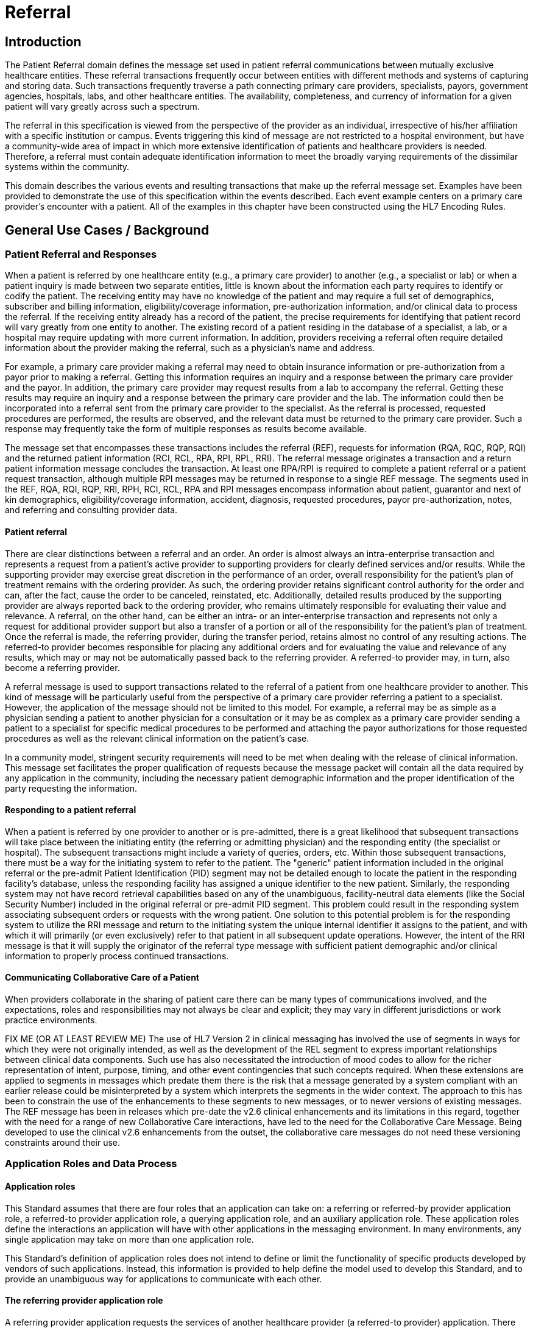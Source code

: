 = Referral

== Introduction
[v291_section="11.2"]

The Patient Referral domain defines the message set used in patient referral communications between mutually exclusive healthcare entities. These referral transactions frequently occur between entities with different methods and systems of capturing and storing data. Such transactions frequently traverse a path connecting primary care providers, specialists, payors, government agencies, hospitals, labs, and other healthcare entities. The availability, completeness, and currency of information for a given patient will vary greatly across such a spectrum.

The referral in this specification is viewed from the perspective of the provider as an individual, irrespective of his/her affiliation with a specific institution or campus. Events triggering this kind of message are not restricted to a hospital environment, but have a community-wide area of impact in which more extensive identification of patients and healthcare providers is needed. Therefore, a referral must contain adequate identification information to meet the broadly varying requirements of the dissimilar systems within the community.

This domain describes the various events and resulting transactions that make up the referral message set. Examples have been provided to demonstrate the use of this specification within the events described. Each event example centers on a primary care provider's encounter with a patient. All of the examples in this chapter have been constructed using the HL7 Encoding Rules.

== General Use Cases / Background

=== Patient Referral and Responses
[v291_section="11.2.1"]

When a patient is referred by one healthcare entity (e.g., a primary care provider) to another (e.g., a specialist or lab) or when a patient inquiry is made between two separate entities, little is known about the information each party requires to identify or codify the patient. The receiving entity may have no knowledge of the patient and may require a full set of demographics, subscriber and billing information, eligibility/coverage information, pre-authorization information, and/or clinical data to process the referral. If the receiving entity already has a record of the patient, the precise requirements for identifying that patient record will vary greatly from one entity to another. The existing record of a patient residing in the database of a specialist, a lab, or a hospital may require updating with more current information. In addition, providers receiving a referral often require detailed information about the provider making the referral, such as a physician's name and address.

For example, a primary care provider making a referral may need to obtain insurance information or pre-authorization from a payor prior to making a referral. Getting this information requires an inquiry and a response between the primary care provider and the payor. In addition, the primary care provider may request results from a lab to accompany the referral. Getting these results may require an inquiry and a response between the primary care provider and the lab. The information could then be incorporated into a referral sent from the primary care provider to the specialist. As the referral is processed, requested procedures are performed, the results are observed, and the relevant data must be returned to the primary care provider. Such a response may frequently take the form of multiple responses as results become available.

The message set that encompasses these transactions includes the referral (REF), requests for information (RQA, RQC, RQP, RQI) and the returned patient information (RCI, RCL, RPA, RPI, RPL, RRI). The referral message originates a transaction and a return patient information message concludes the transaction. At least one RPA/RPI is required to complete a patient referral or a patient request transaction, although multiple RPI messages may be returned in response to a single REF message. The segments used in the REF, RQA, RQI, RQP, RRI, RPH, RCI, RCL, RPA and RPI messages encompass information about patient, guarantor and next of kin demographics, eligibility/coverage information, accident, diagnosis, requested procedures, payor pre-authorization, notes, and referring and consulting provider data.

==== Patient referral
[v291_section="11.2.1.1"]

There are clear distinctions between a referral and an order. An order is almost always an intra-enterprise transaction and represents a request from a patient's active provider to supporting providers for clearly defined services and/or results. While the supporting provider may exercise great discretion in the performance of an order, overall responsibility for the patient's plan of treatment remains with the ordering provider. As such, the ordering provider retains significant control authority for the order and can, after the fact, cause the order to be canceled, reinstated, etc. Additionally, detailed results produced by the supporting provider are always reported back to the ordering provider, who remains ultimately responsible for evaluating their value and relevance. A referral, on the other hand, can be either an intra- or an inter-enterprise transaction and represents not only a request for additional provider support but also a transfer of a portion or all of the responsibility for the patient's plan of treatment. Once the referral is made, the referring provider, during the transfer period, retains almost no control of any resulting actions. The referred-to provider becomes responsible for placing any additional orders and for evaluating the value and relevance of any results, which may or may not be automatically passed back to the referring provider. A referred-to provider may, in turn, also become a referring provider.

A referral message is used to support transactions related to the referral of a patient from one healthcare provider to another. This kind of message will be particularly useful from the perspective of a primary care provider referring a patient to a specialist. However, the application of the message should not be limited to this model. For example, a referral may be as simple as a physician sending a patient to another physician for a consultation or it may be as complex as a primary care provider sending a patient to a specialist for specific medical procedures to be performed and attaching the payor authorizations for those requested procedures as well as the relevant clinical information on the patient's case.

In a community model, stringent security requirements will need to be met when dealing with the release of clinical information. This message set facilitates the proper qualification of requests because the message packet will contain all the data required by any application in the community, including the necessary patient demographic information and the proper identification of the party requesting the information.

==== Responding to a patient referral
[v291_section="11.2.1.2"]

When a patient is referred by one provider to another or is pre-admitted, there is a great likelihood that subsequent transactions will take place between the initiating entity (the referring or admitting physician) and the responding entity (the specialist or hospital). The subsequent transactions might include a variety of queries, orders, etc. Within those subsequent transactions, there must be a way for the initiating system to refer to the patient. The "generic" patient information included in the original referral or the pre-admit Patient Identification (PID) segment may not be detailed enough to locate the patient in the responding facility's database, unless the responding facility has assigned a unique identifier to the new patient. Similarly, the responding system may not have record retrieval capabilities based on any of the unambiguous, facility-neutral data elements (like the Social Security Number) included in the original referral or pre-admit PID segment. This problem could result in the responding system associating subsequent orders or requests with the wrong patient. One solution to this potential problem is for the responding system to utilize the RRI message and return to the initiating system the unique internal identifier it assigns to the patient, and with which it will primarily (or even exclusively) refer to that patient in all subsequent update operations. However, the intent of the RRI message is that it will supply the originator of the referral type message with sufficient patient demographic and/or clinical information to properly process continued transactions.

==== Communicating Collaborative Care of a Patient
[v291_section="11.2.1.3"]

When providers collaborate in the sharing of patient care there can be many types of communications involved, and the expectations, roles and responsibilities may not always be clear and explicit; they may vary in different jurisdictions or work practice environments.

FIX ME (OR AT LEAST REVIEW ME) The use of HL7 Version 2 in clinical messaging has involved the use of segments in ways for which they were not originally intended, as well as the development of the REL segment to express important relationships between clinical data components. Such use has also necessitated the introduction of mood codes to allow for the richer representation of intent, purpose, timing, and other event contingencies that such concepts required. When these extensions are applied to segments in messages which predate them there is the risk that a message generated by a system compliant with an earlier release could be misinterpreted by a system which interprets the segments in the wider context. The approach to this has been to constrain the use of the enhancements to these segments to new messages, or to newer versions of existing messages. The REF message has been in releases which pre-date the v2.6 clinical enhancements and its limitations in this regard, together with the need for a range of new Collaborative Care interactions, have led to the need for the Collaborative Care Message. Being developed to use the clinical v2.6 enhancements from the outset, the collaborative care messages do not need these versioning constraints around their use.

=== Application Roles and Data Process
[v291_section="11.2.2"]

==== Application roles
[v291_section="11.2.2.1"]

This Standard assumes that there are four roles that an application can take on: a referring or referred-by provider application role, a referred-to provider application role, a querying application role, and an auxiliary application role. These application roles define the interactions an application will have with other applications in the messaging environment. In many environments, any single application may take on more than one application role.

This Standard's definition of application roles does not intend to define or limit the functionality of specific products developed by vendors of such applications. Instead, this information is provided to help define the model used to develop this Standard, and to provide an unambiguous way for applications to communicate with each other.

==== The referring provider application role
[v291_section="11.2.2.2"]

A referring provider application requests the services of another healthcare provider (a referred-to provider) application. There may or may not be any association between the referring provider application and the receiving entity. Although in most cases a referral environment will be inter-enterprise in nature, it is not limited to that model and applies to intra-enterprise situations also. Because the referring provider application cannot exert any control over the referred-to provider application, it must send requests to modify the status of the referred-to provider application. The referring provider application will often assume an auxiliary application role once a patient has been accepted by another application. Once this happens, the referring provider application may receive unsolicited status updates from the referred-to provider application concerning the care of a patient.

The analog of a referring provider application in a non‑automated environment might be a primary care provider diagnosing a patient with a problem that must in turn be referred to a specialist for a service. The primary care provider would contact the specialist and refer the patient into his care. Often, the specialist may not receive the patient into his care, preferring instead to refer the patient to another healthcare provider. The referring provider will indicate the diagnosis and any requested services, and the specialist to whom the patient is referred will indicate whether the referral will be accepted as specified. Once a patient referral has been accepted by the specialist, the specialist may send out updates to the primary care provider concerning the status of the patient as regards any tests performed, their outcomes, etc.

==== The referred-to provider application role
[v291_section="11.2.2.3"]

A referred-to provider application, in the referral model, is one that performs one or more services requested by another healthcare provider (referring provider). In other words, a referred-to provider application exerts control over a certain set of services and defines the availability of those services. Because of this control, no other application has the ability to accept, reject, or otherwise modify a referral accepted by a particular referred-to provider application.

Other applications can, on the other hand, make requests to modify the status of an accepted referral "owned by" the referred-to provider application. The referred-to provider application either grants or denies requests for information, or otherwise modifies the referrals for the services over which it exerts control.

Finally, the referred-to provider application also provides information about the referral encounter to other applications. The reasons that an application may be interested in receiving such information are varied. An application may have previously requested the status of the referral encounter, or it may simply be interested in the information for its own clinical reporting or statistical purposes. There are two methods whereby the referred-to provider applications disseminate this information: by issuing unsolicited information messages to auxiliary applications, or by responding to queries made by querying applications.

The analog of a referred-to provider application in a non‑automated environment might be a specialist such as a cardiologist. A patient does not generally go to a cardiologist for routine health care. Instead, a patient generally goes to a primary care provider, who may diagnose the patient with a heart ailment and refer that patient to a cardiologist. The cardiologist would review the information provided with the referral request and determine whether or not to accept the patient into his care. Once the cardiologist accepts the patient, anyone needing information on the status of the patient must then make requests to the cardiologist. In addition, the cardiologist may forward unsolicited information regarding the treatment of the patient back to the primary care provider. Once the cardiologist accepts the referred patient, he/she may determine that additional information regarding the patient is needed. It will often take the role of a querying application by sending a query message to the patient's primary care provider and requesting additional information on demographics, insurance information, laboratory test results, etc.

==== The querying application role
[v291_section="11.2.2.4"]

A querying application neither exerts control over, nor requests changes to a referral. Rather than accepting unsolicited information about referrals, as does an auxiliary application, the querying application actively solicits this information using a query mechanism. It will, in general, be driven by an entity seeking information about a referral such as a referring provider application or an entity seeking information about a referred patient such as a referred-to provider application. The information that the querying application receives is valid only at the exact time that the query results are generated by the provider applications. Changes made to the referral or the referred patient's status after the query results have been returned are not communicated to the querying application until it issues another query transaction.

The analog of a querying application in a non‑automated environment might be a primary care provider seeking information about a specific patient who has been referred to a specialist. For example, a patient may have been referred to a specialist in order that a specific test be performed, following which, the patient would return to the primary care provider. If the specialist has not forwarded information regarding the testing procedures for the patient to the primary care provider, the primary care provider would then query the specialist for the outcome of those procedures. Likewise, if a specialist received a referred patient without the preliminary diagnoses of test results, they might in turn query the primary care provider for the information leading to the diagnoses and subsequent referral.

==== The auxiliary application role
[v291_section="11.2.2.5"]

Like querying applications, an auxiliary application neither exerts control over nor requests changes to a referral or a referred patient. They, too, are only concerned with gathering information about a particular referral. An auxiliary application is considered an "interested third‑party," in that it is interested in any changes to a particular referral or referred patient, but has no interest in changing it or controlling it in any way. An auxiliary application passively collects information by receiving unsolicited updates from a provider application.

The analog of an auxiliary application in a non‑automated environment might be any person receiving reports containing referral information. For example, an insurance company may need information about the activities a patient experiences during specific referral encounters. Primary care providers may need to forward information regarding all referred patients to a payor organization.

In turn, a primary care provider may have the ability to track electronically a patient's medical record. The provider would then be very interested in receiving any information regarding a patient referred to a specialist.

==== Application roles in a messaging environment
[v291_section="11.2.2.6"]

In a messaging environment, these four application roles communicate using specific kinds of messages and trigger events. The following figure illustrates the relationships between these application roles in a messaging environment:

Figure 11‑1. Application role messaging relationships

image::patient_treatment_process.png[patient_treatment_process]

== Technical Specs

xref:technical_specs/I01.adoc[Message - I01 Request for Insurance]

xref:technical_specs/I02.adoc[Message - I02 Request of Patient Selection Display List]

xref:technical_specs/I03.adoc[Message - I03 Request of Patient Selection List]

xref:technical_specs/I04.adoc[Message - I04 Request for Demographics]

xref:technical_specs/I07.adoc[Message - I07 Unsolicited Insurance Information]

xref:technical_specs/I08.adoc[Message - I08 Request for Treatment Authorization Information]

xref:technical_specs/I09.adoc[Message - I09 Request for Modification to an Authorization]

xref:technical_specs/I10.adoc[Message - I10 Request for Resubmission of an Authorization]

xref:technical_specs/I11.adoc[Message - I11 Request for Cancellation of an Authorization]

xref:technical_specs/I12.adoc[Message - I12 Patient Referral]

xref:technical_specs/I13.adoc[Message - I13 Modify Patient Referral]

xref:technical_specs/I14.adoc[Message - I14 Cancel Patient Referral]

xref:technical_specs/I15.adoc[Message - I15 Request Patient Referral Status]

xref:technical_specs/I16.adoc[Message - I16 Collaborative Care Referral]

xref:technical_specs/I17.adoc[Message - I17 Modify Collaborative Care Referral]

xref:technical_specs/I18.adoc[Message - I18 Cancel Collaborative Care Referral]

xref:technical_specs/I19.adoc[Message - I19 Collaborative Care Query/Collaborative Care Query Update]

xref:technical_specs/I20.adoc[Message - I20 Asynchronous Collaborative Care Update]

xref:technical_specs/I21.adoc[Message - I21 Collaborative Care Message]

xref:technical_specs/I22.adoc[Message - I22 Collaborative Care Fetch / Collaborative Care Information]

== Example Transactions
[v291_section="11.9"]

The following examples will demonstrate the proposed way in which the RQI, RQA and REF messages can be used with the I01 (request for insurance information), I08 (request for treatment authorization information), I15 (request patient referral status) and I06 (request/receipt of clinical data listing) event codes. The events are presented in the order in which they would occur in a typical patient encounter. The first event to occur when the patient visits the medical practice is the verification of eligibility/coverage information. Next, the patient will be diagnosed and may be referred to a specialist for further treatment. This procedure may require a request for pre-authorization from the payor, which will be forwarded to the referral provider. Once the referral provider begins treatment, messages regarding the status or outcome of the treatment will be sent to the referring provider. Queries may also be sent to the specialist and reference laboratories.

=== RQI Message Using an I01 Event with an Immediate Response
[v291_section="11.9.1"]

When a patient arrives for an appointment, the office staff will frequently need to verify the patient's insurance information. In the following RQI message example, Dr. Hippocrates is sending an insurance information request to the H. C. Payor Insurance Company for his patient, Adam A. Everyman. The response from the payor is shown in a more complete IN1 segment. However, it should be noted that in addition to the IN1 segment, this return information could have been placed in the NTE segment to serve as display data. This strategy would serve a broader community of diverse application systems that might have different levels of ability to process the record-formatted data.

[er7]
MSH|^~\&|HIPPOCRATESMD|EWHIN|MSC|EWHIN|19940107155043||RQI^I01|HIPPOCRATESMD7888|P|2.9|||NE|AL<cr>+
PRD|RP|HIPPOCRATES^HAROLD^^^DR^MD|1001 HEALTHCARE^DRIVE^ANN ARBOR^MI^99999| ^^^HIPPOCRATESMD&EWHIN^^^^^HIPPOCRATES MEDICAL CENTER|HIPPOCRATESMD7899<cr>+
PRD|RT|HCIC||^^^MSC&EWHIN^^^^^H.C. PAYOR INSURANCE COMPANY<cr>+
PID||| HL71001111111111^9^M10||EVERYMAN^ADAM^A||19600309||||||||||||444-33-3333<cr>+
IN1|1|PPO|HC02|HCIC (MI State Code)|<cr>+
MSH|^~\&|MSC|EWHIN|HIPPOCRATESMD|EWHIN|19940107155212||RPI^I01|MSC2112|P|2.9|||ER|ER<cr>+
MSA|AA|HIPPOCRATESMD7888|ELIGIBILITY INFORMATION FOUND<cr>+
PRD|RP|HIPPOCRATES^HAROLD^^^DR^MD|1001 HEALTHCARE DRIVE^^ANN ARBOR^MI^99999| ^^^HIPPOCRATESMD&EWHIN^^^^^HIPPOCRATES MEDICAL CENTER|HIPPOCRATESMD7899<cr>+
PRD|RT|HCIC||^^^MSC&EWHIN^^^^^H.C. PAYOR INSURANCE COMPANY<cr>+
PID|||HL71001111111111^9^M10||EVERYMAN^ADAM^A||19600301||||||||||||444-33-333CR>
// FIXME the line above looks like it is wrong at the end
IN1|1|PPO|HC02|HCIC (MI State Code)|5555 INSURERS CIRCLE ^^ANN ARBOR^MI^99999^USA|CHRISTOPHER CLERK|(855)555-1234|987654321||||19901101||||EVERYMAN^ADAM^A|1|19600309|N. 2222 HOME STREET^^ANN ARBOR^MI^99999^USA|||||||||||||||||444333555||||||01|M<cr>

=== RQA Message Using an I08 Event with an Immediate Response
[v291_section="11.9.2"]

When the attending physician decides to refer the patient for treatment to another healthcare provider, pre-authorization may be required by the payor. In the following RQA example, Dr. Blake is requesting the appropriate pre-authorization from H.C Payor Insurance Company for a colonoscopy on Adam Everyman. The request includes the diagnosis, in case it is a factor in the approval decision. As shown below, the immediate response indicates approval of the request that was made on 01/10/94 and that expires on 05/10/94. In actuality, most payors require some human intervention in the pre-authorization process and would probably not respond immediately.

[er7]
MSH|^~\&|HIPPOCRATESMD|EWHIN|MSC|EWHIN|19940110105307||RQA^I08|HIPPOCRATESMD7898|P|2.9|||NE|AL<cr>+
PRD|RP|HIPPOCRATES^HAROLD^^^DR^MD|1001 HEALTHCARE DRIVE^^ANN ARBOR^MI^99999| ^^^HIPPOCRATESMD&EWHIN^^^^^HIPPOCRATES MEDICAL CENTER|HIPPOCRATESMD7899<cr>+
PRD|RT|HIIC||^^^MSC&EWHIN^^^^^H.C.PAYOR INSURANCE COMPANY<cr>+
PID|||HL71001111111111^9^M10||EVERYMAN^ADAM^A||19600309||||||||||||444-33-3333<cr>+
IN1|1|PPO|HC02|HCIC (MI State Code)|5555 INSURERS CIRCLE^^ANN ARBOR^MI^99999^USA|CHRISTOPHER CLERK|(855)555‑1234|(555)555-3002||||19901101||||EVERYMAN^ADAM^A|1|19600309|2222 HOME STREET^^ANN ARBOR^MI^99999^USA |||||||||||||||||444333555||||||01|M<cr>+
DG1|1|I9|569.0|RECTAL POLYP|19940106103500|0<cr>+
PR1|1|C4|45378|Colonoscopy|19940110105309|00<cr>+
MSH|^~\&|MSC|EWHIN|HIPPOCRATESMD|EWHIN|19940110154812||RPA^I08|MSC2112|P|2.9|||ER|ER<cr>+
MSA|AA|HIPPOCRATESMD7888<cr>+
PRD|RP|HIPPOCRATES^HAROLD^^^DR^MD|1001 HEALTHCARE DRIVE^^ANN ARBOR^MI^99999| ^^^ HIPPOCRATESMD &EWHIN^^^^^HIPPOCRATES MEDICAL CENTER| HIPPOCRATESMD7899<cr>+
PRD|RT|HIIC||^^^MSC&EWHIN^^^^^H.C.PAYOR INSURANCE COMPANY<cr>+
PID|||HL71001111111111^9^M10||EVERYMAN^ADAM^A||19600301|||||||||||| HL71001111111111<cr>+
IN1|1|PPO|HC02|HCIC (MI State Code)|5555 INSURERS CIRCLE^^ANN ARBOR^MI^99999^USA|CHRISTOPHER CLERK|(855)555‑1234|(555)555-3002||||19901101||||EVERYMAN^ADAM^A|1|19600309|2222 HOME STREET^^ANN ARBOR^MI^99999^USA|||||||||||||||||444555333||||||01|M<cr>+
DG1|1|I9|569.0|RECTAL POLYP|19940106103500|0<cr>+
PR1|1|C4|45378|Colonoscopy|19940110105309|00<cr>+
AUT|PPO|HC02|HIIC (MI State Code)|19940110|19940510|HL71001111111111|175|1<cr>

=== RQA Message Using an I08 Event with a Deferred Response
[v291_section="11.9.3"]

In the following example of a pre-authorization request, the payor indicates his receipt of the request (a standard acknowledgment message), but defers issuing a pre-authorization to a later time. This response represents a more typical payor transaction sequence. Note the use of the "Accept Acknowledgment Type," requiring the receiving system to respond in all cases to receipt of the message.

[er7]
MSH|^~\&|HIPPOCRATESMD|EWHIN|MSC|EWHIN|19940110105307||RQA^I08|HIPPOCRATES7898|P|2.9|||AL|AL<cr>+
PRD|RP| HIPPOCRATES^HAROLD ^^^DR^MD|1001 HEALTHCARE DRIVE^^ANN ARBOR^MI^99999| ^^^HIPOOCRATES&EWHIN^^^^^HIPPOCRATES MEDICAL CENTER|HIPPOCRATESM7899<cr>+
PRD|RT|HIIC||^^^MSC&EWHIN^^^^^H.C.PAYOR INSURANCE COMPANY<cr>+
PID||| HL71001111111111^9^M10||EVERYMAN^ADAM^A||19600301|||||||||||| HL71001111111111<cr>+
IN1|1|PPO|HC02|HCIC (MI State Code)|5555 INSURERS CIRCLE^^ANN ARBOR^MI^99999^USA|CHRISTOPHER CLERK|(855)555‑1234|(555)555-3002||||19901101||||EVERYMAN^ADAM^A|1|19600309|2222 HOME STREET^^ANN ARBOR^MI^99999^USA|||||||||||||||||444555333||||||01|M<cr>+
PR1|1|C4|45378|Colonoscopy|19940110105309|00<cr>+
MSH|^~\&|MSC|EWHIN|HIPPOCRATESMD|EWHIN|1994011015315||MCF|MSC2112|P|2.9|||ER|ER<cr>+
MSA|AA|HIPPOCRATES7888<cr>+
MSH|^~\&|MSC|EWHIN|HIPPOCRATESMD|EWHIN|19940111102304||RPA^I08|MSC2113|P|2.9|||ER|ER<cr>+
MSA|AA|HIPPOCRATESM7888<cr>+
PRD|RP| HIPPOCRATES^HAROLD ^^^DR^MD|1001 HEALTHCARE DRIVE^^ANN ARBOR^MI^99999| ^^^HIPOOCRATES&EWHIN^^^^^HIPPOCRATES MEDICAL CENTER|HIPPOCRATESM7899+<cr>+
PRD|RT|WSIC||^^^MSC&EWHIN^^^^^H.C.PAYOR INSURANCE COMPANY<cr>+
PID|||HL71001111111111^9^M10||EVERYMAN^ADAM^A ||19600301|||||||||||| HL71001111111111<cr>+
IN1|1|PPO|HC02|HCIC (MI State Code)|5555 INSURERS CIRCLE^^ANN ARBOR^MI^99999^USA|CHRISTOPHER CLERK|(855)555‑1234|(555)555-3002||||19901101||||EVERYMAN^ADAM^A|1|19600309|2222 HOME STREET^^ANN ARBOR^MI^99999^USA|||||||||||||||||444555333||||||01|M<cr>+
PR1|1|C4|45378|Colonoscopy|19940110105309|00<cr>+
AUT|PPO|HC02|HIIC (MI State Code)|19940110|19940510|HL71001111111111|175|1<cr>

=== REF Message Using an I11 Event with an Immediate Response
[v291_section="11.9.4"]

Once pre-authorization has been received, the patient is referred to the referral provider. In the following example, Dr. Hippocrates is referring Adam Everyman to Dr. Tony Tum for a colonoscopy. The referral message includes the patient's demographic information, diagnosis and the pre-authorization information retrieved during the previous transaction. The dates contained in the pre-authorization segment (e.g., authorization date and authorization expiration date) pertain to the authorization, given by a payor, for a specified procedure. They are not intended to imply any kind of schedule request. Scheduling will be handled by the referral provider and the patient in a separate transaction. Not all referrals will require a detailed chain of response messages, so in this case, a simple acknowledgment in the form of an RPI is returned with a note from the referred-to provider.

[er7]
MSH|^~\&|HIPPOCRATESMD|EWHIN|TUM|EWHIN|19940111113142||REF^I11|HIPPOCRATESM7899|P|2.9|||NE|AL<cr>+
RF1||R|MED|RP|O|REF4502|19940111|19940510|19940111<cr>+
PRD|RP|HIPPOCRATES^HAROLD^^^DR^MD|1001 HEALTHCARE DRIVE^^ANN ARBOR^MI^99999| ^^^HIPPOCRATESMD&EWHIN^^^^^HIPPOCRATES MEDICAL CENTER|HIPPOCRATES7899<cr>+
CTD|PR|ENTER^ELLEN|1001 HEALTHCARE DRIVE^^ANN ARBOR^MI^99999^USA^|^^^HIPPOCRATESMD&EWHIN^^^^^HIPPOCRATES MEDICAL CENTER<cr>+
PRD|RT|TUM^TONY^^^DR||^^^JIME&EWHIN^^^^^TUM AND TUMOR||||531886<cr>+
PID|||HL71001111111111^9^M10||EVERYMAN^ADAM^A ||19600309|M||C|2222 HOME STREET^^ANN ARBOR^MI^99999^USA|SPO|(555)555-2004|ENGL|M|M||HL71001111111111EVERYMAN*3-444-555^MI<cr>+
NK1|1|EVERYMAN^BETTERHALF^W|2|2222 HOME STREET^^ANN ARBOR^MI^99999^USA|(555)555-2004<cr>+
GT1|1||EVERYMAN^ADAM^A||2222 HOME STREET^^ANN ARBOR^MI^99999^USA|(555)4555-2004|(555)555-2004|19600309|M||1|402941703||||CONTACT*CARRIE|||456789|01<cr>+
IN1|1|PPO|HC02|HCIC (MI State Code)|5555 INSURERS CIRCLE^^ANN ARBOR^MI^99999^USA|CHRISTOPHER CLERK|(855)555‑1234|(555)555-3002||||19901101||||EVERYMAN^ADAM^A|1|19600309|2222 HOME STREET^^ANN ARBOR^MI^99999^USA|||||||||||||||||444555333||||||01|M<cr>+
ACC|19940105125700|WR|ENTER*ELLEN<<cr>+
DG1|1|I9|569.0|RECTAL POLYP|19940106103500|0<cr>+
PR1|1|C4|45378|Colonoscopy|19940110105309|00<cr>+
AUT|PPO|WA02|HCIC (MI State Code)|19940110|19940510|123456789|175|1<cr>+
MSH|^~\&|TUM|EWHIN|HIPPOCRATESMD|EWHIN|19940111152401||RRI^I11|TUM1123|P|2.9|||ER|ER<cr>+
MSA|AA|TUMM7900<cr>+
RF1|A|R|MED|RP|O|REF4502|19940111|19940510|19940111<cr>+
PRD|RP|TUM^TONY^^^DR^MD|1031 HEALTHCARE DRIVE^^ANN ARBOR^MI^99999| ^^^TUMMD&EWHIN^^^^^HIPPOCRATES MEDICAL CENTER|TUMMT7900<cr>+
CTD|PR|ENTER^ELLEN|1021 HEALTHCARE DRIVE^^ANN ARBOR^MI^99999|^^^TUMTMD&EWHIN^^^^^TUM MEDICAL CENTER<cr>+
PRD|RT|TUM^TONY^^^DR||^^^TUM&EWHIN^^^^^TUM AND TUMOR||||531886<cr>+
PID|||HL71001111111111^9^M10||EVERYMAN^ADAM^A ||19600309|M||C|2222 HOME STREET^^ANN ARBOR^MI^99999^USA|SPO|(555)555-2004|ENGL|M|M||HL71001111111111EVERYMAN*3-444-555^MI<cr>+
DG1|1|I9|569.0|RECTAL POLYP|19940106103500|0<cr>+
PR1|1|C4|45378|Colonoscopy|19940111141509|00<cr>+
NTE|||Patient is doing well.~Full recovery expected.<cr>

=== REF Message Using an I11 Event with a Deferred Response
[v291_section="11.9.5"]

The following example demonstrates the ability of the referral provider to return a series of responses. For most referrals, multiple responses will be returned because referrals may contain multiple requested procedures that may be performed over a period of time. The referral provider determines the completion of this chain of messages and indicates that designation in the following example by setting the "Processed" flag in the MSA segment. This procedure will probably vary from network to network.

[er7]
MSH|^~\&|TUMMD|EWHIN|HIPPOCRATESMD|EWHIN|19940111113142||REF^I11|TUMMM7899|P|2.9|||AL|AL<cr>+
RF1||R|MED|RP|O|REF4502|19940111|19940510|19940111<cr>+
PRD|RP|TUM^TONY^^^DR^MD|1031 HEALTHCARE DRIVE^^ANN ARBOR^MI^99999| ^^^TUMMD&EWHIN^^^^^HIPPOCRATES MEDICAL CENTER|TUMMT7900<cr>+
CTD|PR|ENTER^ELLEN|1021 HEALTHCARE DRIVE^^ANN ARBOR^MI^99999|^^^TUMTMD&EWHIN^^^^^TUM MEDICAL CENTER<cr>+
PRD|RT|TUM^TONY^^^DR||^^^TUM&EWHIN^^^^^TUM AND TUMOR||||531886<cr>+
PID|||HL71001111111111^9^M10||EVERYMAN^ADAM^A ||19600309|M||C|2222 HOME STREET^^ANN ARBOR^MI^99999^USA|SPO|(555)555-2004|ENGL|M|M||HL71001111111111EVERYMAN*3-444-555^MI<cr>+
NK1|1|EVERYMAN^BETTERHALF^W|2|2222 HOME STREET^^ANN ARBOR^MI^99999^USA|(555)555-2004<cr>+
GT1|1||EVERYMAN^ADAM^A||2222 HOME STREET^^ANN ARBOR^MI^99999^USA|(555)4555-2004|(555)555-2004|19600309|M||1|402941703||||CONTACT*CARRIE|||456789|01<cr>+
IN1|1|PPO|HC02|HCIC (MI State Code)|5555 INSURERS CIRCLE^^ANN ARBOR^MI^99999^USA|CHRISTOPHER CLERK|(855)555‑1234|(555)555-3002||||19901101||||EVERYMAN^ADAM^A|1|19600309|2222 HOME STREET^^ANN ARBOR^MI^99999^USA|||||||||||||||||444555333||||||01|M<cr>+
ACC|19940105125700|WR|ENTER*ELLEN<cr>+
DG1|1|I9|569.0|RECTAL POLYP|19940106103500|0<cr>+
PR1|1|C4|45378|Colonoscopy|19940110105309|00<cr>+
AUT|PPO|HC02|HCIC (MI State Code)|19940110|19940510|123456789|175|1<cr>+
MSH|^~\&|TUMMD|EWHIN|HIPPOCRATESMD|EWHIN|19940111154812||MCF|TUMT1123|P|2.9|||ER|ER<cr>+
MSA|AA|TUMM7899<cr>+
MSH|^~\&|TUM|EWHIN|HIPPOCRATESMD|EWHIN|19940112152401||RRI^I11|TUMTE1124|P|2.9|||ER|ER<cr>+
MSA|AA|HIPPOCRATESM7899<cr>+
RF1|A|R|MED|RP|O|REF4502|19940111|19940510|19940111<cr>+
PRD|RP|HIPPOCRATES^HAROLD^^^DR^MD|1001 HEALTHCARE DRIVE^^ANN ARBOR^MI^99999|^^^HIPPOCRATESMD&EWHIN^^^^^HIPPOCRATES MEDICAL CENTER|HIPPOCRATESM7899<cr>+
CTD|PR|ENTER^ELLEN|1001 HEALTHCARE DRIVE^^ANN ARBOR^MI^99999|^^^HIPPOCRATESMD&EWHIN^^^^^HIPPOCRATES MEDICAL CENTER<cr>+
PRD|RP|TUM^TONY^^^DR^MD|1031 HEALTHCARE DRIVE^^ANN ARBOR^MI^99999| ^^^TUMMD&EWHIN^^^^^HIPPOCRATES MEDICAL CENTER|TUMMT7900<cr>+
PID|||HL71001111111111^9^M10||EVERYMAN^ADAM^A ||19600309|M||C|2222 HOME STREET^^ANN ARBOR^MI^99999^USA|SPO|(555)555-2004|ENGL|M|M||HL71001111111111EVERYMAN*3-444-555^MI<cr>+
DG1|1|I9|569.0|RECTAL POLYP|19940106103500|0<cr>+
PR1|1|C4|45378|Colonoscopy|19940111141509|00<cr>+
NTE|||Patient is doing well.~Full recovery expected.<cr>
